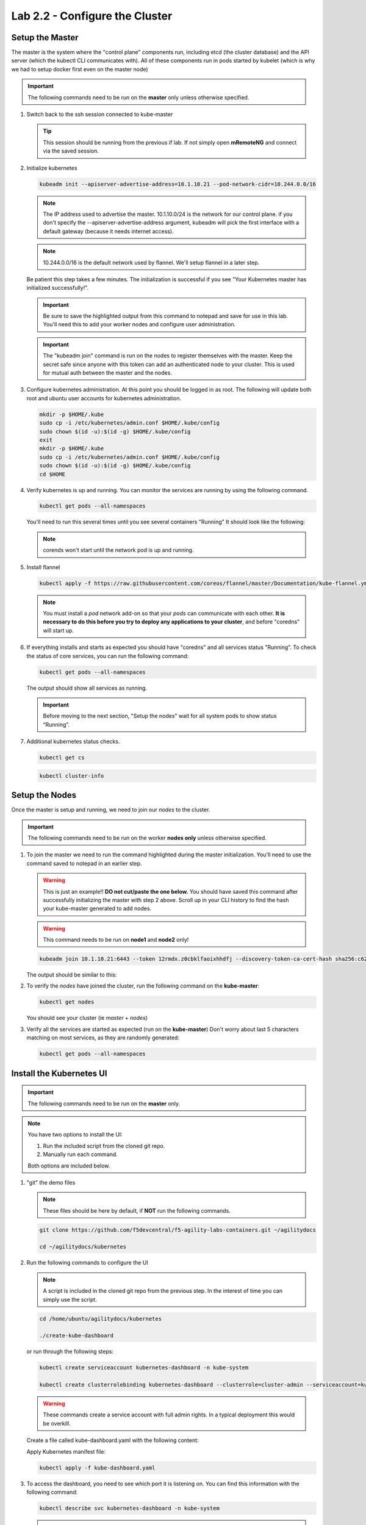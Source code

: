 Lab 2.2 - Configure the Cluster
===============================

Setup the Master
----------------

The master is the system where the "control plane" components run, including
etcd (the cluster database) and the API server (which the kubectl CLI
communicates with). All of these components run in pods started by kubelet
(which is why we had to setup docker first even on the master node)

.. important:: The following commands need to be run on the **master** only
   unless otherwise specified.

#. Switch back to the ssh session connected to kube-master

   .. tip:: This session should be running from the previous if lab.
      If not simply open **mRemoteNG** and connect via the saved session.

#. Initialize kubernetes

   .. code-block:: console

      kubeadm init --apiserver-advertise-address=10.1.10.21 --pod-network-cidr=10.244.0.0/16

   .. note:: The IP address used to advertise the master. 10.1.10.0/24 is the
      network for our control plane. if you don't specify the
      --apiserver-advertise-address argument, kubeadm will pick the first
      interface with a default gateway (because it needs internet access).

   .. note:: 10.244.0.0/16 is the default network used by flannel.  We'll setup
      flannel in a later step.

   Be patient this step takes a few minutes.  The initialization is successful
   if you see "Your Kubernetes master has initialized successfully!".

   .. image:: images/cluster-setup-guide-kubeadm-init-master.png
      :align: center

   .. important:: Be sure to save the highlighted output from this command to
      notepad and save for use in this lab. You'll need this to add your worker
      nodes and configure user administration.

   .. image:: images/cluster-setup-guide-kubeadm-init-master-join.png
      :align: center

   .. important:: The "kubeadm join" command is run on the nodes to register
      themselves with the master. Keep the secret safe since anyone with this
      token can add an authenticated node to your cluster. This is used for
      mutual auth between the master and the nodes.

#. Configure kubernetes administration. At this point you should be logged in
   as root. The following will update both root and ubuntu user accounts for
   kubernetes administration.

   .. code-block:: console

      mkdir -p $HOME/.kube
      sudo cp -i /etc/kubernetes/admin.conf $HOME/.kube/config
      sudo chown $(id -u):$(id -g) $HOME/.kube/config
      exit
      mkdir -p $HOME/.kube
      sudo cp -i /etc/kubernetes/admin.conf $HOME/.kube/config
      sudo chown $(id -u):$(id -g) $HOME/.kube/config
      cd $HOME

#. Verify kubernetes is up and running. You can monitor the services are
   running by using the following command.

   .. code-block:: console

      kubectl get pods --all-namespaces

   You'll need to run this several times until you see several containers
   "Running"  It should look like the following:

   .. image:: images/cluster-setup-guide-kubeadmin-init-check.png
      :align: center

   .. note:: corends won't start until the network pod is up and running.

#. Install flannel

   .. code-block:: console

      kubectl apply -f https://raw.githubusercontent.com/coreos/flannel/master/Documentation/kube-flannel.yml

   .. note:: You must install a *pod* network add-on so that your *pods* can
      communicate with each other. **It is necessary to do this before you try
      to deploy any applications to your cluster**, and before "coredns" will
      start up.

#. If everything installs and starts as expected you should have "coredns" and
   all services status "Running". To check the status of core services, you
   can run the following command:

   .. code-block:: console

      kubectl get pods --all-namespaces

   The output should show all services as running.

   .. image:: images/cluster-setup-guide-kubeadmin-init-check-cluster-get-pods.png
      :align: center

   .. important:: Before moving to the next section, "Setup the nodes" wait for
      all system pods to show status “Running”.

#. Additional kubernetes status checks.

   .. code-block:: console

      kubectl get cs

   .. image:: images/cluster-setup-guide-kubeadmin-init-check-cluster.png
      :align: center

   .. code-block:: console

      kubectl cluster-info
      
   .. image:: images/cluster-setup-guide-kubeadmin-init-check-cluster-info.png
      :align: center

Setup the Nodes
---------------

Once the master is setup and running, we need to join our *nodes* to the
cluster.

.. important:: The following commands need to be run on the worker
   **nodes only** unless otherwise specified.

#. To join the master we need to run the command highlighted during the master
   initialization. You'll need to use the command saved to notepad in an
   earlier step.

   .. warning:: This is just an example!! **DO not cut/paste the one below.**
      You should have saved this command after successfully initializing the
      master with step 2 above.   Scroll up in your CLI history to find the
      hash your kube-master generated to add nodes.

   .. warning:: This command needs to be run on **node1** and **node2** only!

   .. code-block:: console

      kubeadm join 10.1.10.21:6443 --token 12rmdx.z0cbklfaoixhhdfj --discovery-token-ca-cert-hash sha256:c624989e418d92b8040a1609e493c009df5721f4392e90ac6b066c304cebe673

   The output should be similar to this:

   .. image:: images/cluster-setup-guide-node-setup-join-master.png
      :align: center

#. To verify the *nodes* have joined the cluster, run the following command
   on the **kube-master**:

   .. code-block:: console

      kubectl get nodes

   You should see your cluster (ie *master* + *nodes*)

   .. image:: images/cluster-setup-guide-node-setup-check-nodes.png
      :align: center


#. Verify all the services are started as expected (run on the **kube-master**)
   Don't worry about last 5 characters matching on most services, as they are
   randomly generated:

   .. code-block:: console

      kubectl get pods --all-namespaces

   .. image:: images/cluster-setup-guide-node-setup-check-services.png
      :align: center


Install the Kubernetes UI
-------------------------

.. important:: The following commands need to be run on the **master** only.

.. note:: You have two options to install the UI:

   1. Run the included script from the cloned git repo.
   
   2. Manually run each command.

   Both options are included below.

#. "git" the demo files

   .. note:: These files should be here by default, if **NOT** run the
      following commands.

   .. code-block:: console

      git clone https://github.com/f5devcentral/f5-agility-labs-containers.git ~/agilitydocs

      cd ~/agilitydocs/kubernetes

#. Run the following commands to configure the UI

   .. note:: A script is included in the cloned git repo from the previous
      step. In the interest of time you can simply use the script.

   .. code-block:: console

      cd /home/ubuntu/agilitydocs/kubernetes

      ./create-kube-dashboard

   or run through the following steps:

   .. code-block:: console

      kubectl create serviceaccount kubernetes-dashboard -n kube-system

      kubectl create clusterrolebinding kubernetes-dashboard --clusterrole=cluster-admin --serviceaccount=kube-system:kubernetes-dashboard

   .. warning:: These commands create a service account with full admin rights.
      In a typical deployment this would be overkill.

   Create a file called kube-dashboard.yaml with the following content:

   .. literalinclude:: ../../../kubernetes/kube-dashboard.yaml
      :language: yaml
      :linenos:
      :emphasize-lines: 3,23,54,65

   Apply Kubernetes manifest file:

   .. code-block:: console

      kubectl apply -f kube-dashboard.yaml

#. To access the dashboard, you need to see which port it is listening on.
   You can find this information with the following command:

   .. code-block:: console

      kubectl describe svc kubernetes-dashboard -n kube-system

   .. image:: images/cluster-setup-guide-check-port-ui.png
      :align: center

   .. note:: In our service we are assigned port "32005" (NodePort), you'll be
      assigned a different port.

   We can now access the dashboard by connecting to the following uri
   http://10.1.10.21:32005

   .. image:: images/cluster-setup-guide-access-ui.png
      :align: center


.. tip:: CONGRATUATIONS! You just did the hardest part of todays lab - building
   a Kubernetes cluster. While we didn't cover each step in great detail, due
   to time of other labs we need to complete today, this is one path to the
   overall steps to build your own cluster with a few linux boxes in your own
   lab. All this content is publicly online/available at clouddocs.f5.com. 

